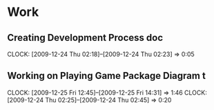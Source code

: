 
* Work
** Creating Development Process doc 
   CLOCK: [2009-12-24 Thu 02:18]--[2009-12-24 Thu 02:23] =>  0:05
** Working on Playing Game Package Diagram t
   :CLOCK:
   CLOCK: [2009-12-25 Fri 12:45]--[2009-12-25 Fri 14:31] =>  1:46
   CLOCK: [2009-12-24 Thu 02:25]--[2009-12-24 Thu 02:45] =>  0:20
   :END:

